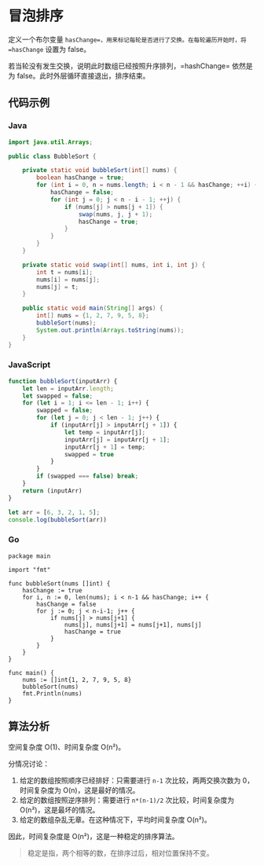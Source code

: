 * 冒泡排序
  :PROPERTIES:
  :CUSTOM_ID: 冒泡排序
  :END:
定义一个布尔变量
=hasChange=，用来标记每轮是否进行了交换。在每轮遍历开始时，将
=hasChange= 设置为 false。

若当轮没有发生交换，说明此时数组已经按照升序排列，=hashChange= 依然是为
false。此时外层循环直接退出，排序结束。

** 代码示例
   :PROPERTIES:
   :CUSTOM_ID: 代码示例
   :END:

#+begin_html
  <!-- tabs:start -->
#+end_html

*** *Java*
    :PROPERTIES:
    :CUSTOM_ID: java
    :END:
#+begin_src java
  import java.util.Arrays;

  public class BubbleSort {

      private static void bubbleSort(int[] nums) {
          boolean hasChange = true;
          for (int i = 0, n = nums.length; i < n - 1 && hasChange; ++i) {
              hasChange = false;
              for (int j = 0; j < n - i - 1; ++j) {
                  if (nums[j] > nums[j + 1]) {
                      swap(nums, j, j + 1);
                      hasChange = true;
                  }
              }
          }
      }

      private static void swap(int[] nums, int i, int j) {
          int t = nums[i];
          nums[i] = nums[j];
          nums[j] = t;
      }

      public static void main(String[] args) {
          int[] nums = {1, 2, 7, 9, 5, 8};
          bubbleSort(nums);
          System.out.println(Arrays.toString(nums));
      }
  }
#+end_src

*** *JavaScript*
    :PROPERTIES:
    :CUSTOM_ID: javascript
    :END:
#+begin_src js
  function bubbleSort(inputArr) {
      let len = inputArr.length;
      let swapped = false;
      for (let i = 1; i <= len - 1; i++) {
          swapped = false;
          for (let j = 0; j < len - 1; j++) {
              if (inputArr[j] > inputArr[j + 1]) {
                  let temp = inputArr[j];
                  inputArr[j] = inputArr[j + 1];
                  inputArr[j + 1] = temp;
                  swapped = true
              }
          }
          if (swapped === false) break;
      }
      return (inputArr)
  }

  let arr = [6, 3, 2, 1, 5];
  console.log(bubbleSort(arr))
#+end_src

*** *Go*
    :PROPERTIES:
    :CUSTOM_ID: go
    :END:
#+begin_example
  package main

  import "fmt"

  func bubbleSort(nums []int) {
      hasChange := true
      for i, n := 0, len(nums); i < n-1 && hasChange; i++ {
          hasChange = false
          for j := 0; j < n-i-1; j++ {
              if nums[j] > nums[j+1] {
                  nums[j], nums[j+1] = nums[j+1], nums[j]
                  hasChange = true
              }
          }
      }
  }

  func main() {
      nums := []int{1, 2, 7, 9, 5, 8}
      bubbleSort(nums)
      fmt.Println(nums)
  }
#+end_example

#+begin_html
  <!-- tabs:end -->
#+end_html

** 算法分析
   :PROPERTIES:
   :CUSTOM_ID: 算法分析
   :END:
空间复杂度 O(1)、时间复杂度 O(n²)。

分情况讨论：

1. 给定的数组按照顺序已经排好：只需要进行 =n-1= 次比较，两两交换次数为
   0，时间复杂度为 O(n)，这是最好的情况。
2. 给定的数组按照逆序排列：需要进行 =n*(n-1)/2= 次比较，时间复杂度为
   O(n²)，这是最坏的情况。
3. 给定的数组杂乱无章。在这种情况下，平均时间复杂度 O(n²)。

因此，时间复杂度是 O(n²)，这是一种稳定的排序算法。

#+begin_quote
  稳定是指，两个相等的数，在排序过后，相对位置保持不变。
#+end_quote
